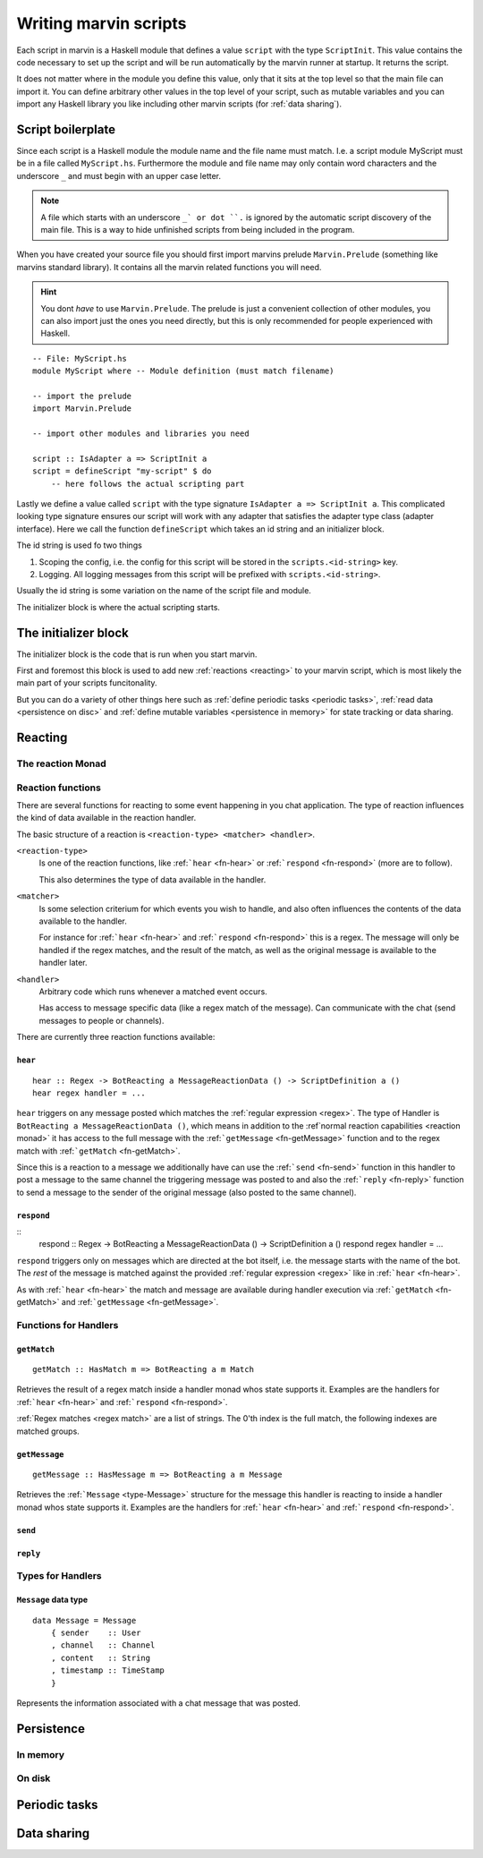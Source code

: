 .. _scripting:

Writing marvin scripts
======================

Each script in marvin is a Haskell module that defines a value ``script`` with the type ``ScriptInit``.
This value contains the code necessary to set up the script and will be run automatically by the marvin runner at startup.
It returns the script.

It does not matter where in the module you define this value, only that it sits at the top level so that the main file can import it.
You can define arbitrary other values in the top level of your script, such as mutable variables and you can import any Haskell library you like including other marvin scripts (for :ref:`data sharing`).

Script boilerplate
------------------

Since each script is a Haskell module the module name and the file name must match. 
I.e. a script module MyScript must be in a file called ``MyScript.hs``.
Furthermore the module and file name may only contain word characters and the underscore ``_`` and must begin with an upper case letter.

.. note:: 
    A file which starts with an underscore ``_` or dot ``.`` is ignored by the automatic script discovery of the main file.
    This is a way to hide unfinished scripts from being included in the program.  

When you have created your source file you should first import marvins prelude ``Marvin.Prelude`` (something like marvins standard library).
It contains all the marvin related functions you will need.

.. hint:: 
    You dont *have* to use ``Marvin.Prelude``. 
    The prelude is just a convenient collection of other modules, you can also import just the ones you need directly, but this is only recommended for people experienced with Haskell.

::

    -- File: MyScript.hs
    module MyScript where -- Module definition (must match filename)

    -- import the prelude
    import Marvin.Prelude

    -- import other modules and libraries you need

    script :: IsAdapter a => ScriptInit a
    script = defineScript "my-script" $ do
        -- here follows the actual scripting part


Lastly we define a value called ``script`` with the type signature ``IsAdapter a => ScriptInit a``.
This complicated looking type signature ensures our script will work with any adapter that satisfies the adapter type class (adapter interface).
Here we call the function ``defineScript`` which takes an id string and an initializer block.

The id string is used fo two things

#. Scoping the config, i.e. the config for this script will be stored in the ``scripts.<id-string>`` key.
#. Logging. All logging messages from this script will be prefixed with ``scripts.<id-string>``.

Usually the id string is some variation on the name of the script file and module.

The initializer block is where the actual scripting starts.

The initializer block
---------------------

The initializer block is the code that is run when you start marvin.

First and foremost this block is used to add new :ref:`reactions <reacting>` to your marvin script, which is most likely the main part of your scripts funcitonality.

But you can do a variety of other things here such as :ref:`define periodic tasks <periodic tasks>`, :ref:`read data <persistence on disc>` and :ref:`define mutable variables <persistence in memory>` for state tracking or data sharing.

.. _reacting:

Reacting
--------

.. _reaction monad:

The reaction Monad
^^^^^^^^^^^^^^^^^^

Reaction functions
^^^^^^^^^^^^^^^^^^

There are several functions for reacting to some event happening in you chat application.
The type of reaction influences the kind of data available in the reaction handler.

The basic structure of a reaction is ``<reaction-type> <matcher> <handler>``.

``<reaction-type>``
    Is one of the reaction functions, like :ref:```hear`` <fn-hear>` or :ref:```respond`` <fn-respond>` (more are to follow).

    This also determines the type of data available in the handler.

``<matcher>``
    Is some selection criterium for which events you wish to handle, and also often influences the contents of the data available to the handler.

    For instance for :ref:```hear`` <fn-hear>` and :ref:```respond`` <fn-respond>` this is a regex.
    The message will only be handled if the regex matches, and the result of the match, as well as the original message is available to the handler later.

``<handler>``
    Arbitrary code which runs whenever a matched event occurs.

    Has access to message specific data (like a regex match of the message).
    Can communicate with the chat (send messages to people or channels).


There are currently three reaction functions available:

.. _fn-hear:

``hear``
""""""""

::

    hear :: Regex -> BotReacting a MessageReactionData () -> ScriptDefinition a ()
    hear regex handler = ...

``hear`` triggers on any message posted which matches the :ref:`regular expression <regex>`.
The type of Handler is ``BotReacting a MessageReactionData ()``, which means in addition to the :ref`normal reaction capabilities <reaction monad>` it has access to the full message with the :ref:```getMessage`` <fn-getMessage>` function and to the regex match with :ref:```getMatch`` <fn-getMatch>`.

Since this is a reaction to a message we additionally have can use the :ref:```send`` <fn-send>` function in this handler to post a message to the same channel the triggering message was posted to and also the :ref:```reply`` <fn-reply>` function to send a message to the sender of the original message (also posted to the same channel).

.. _fn-respond:

``respond``
"""""""""""

::
    respond :: Regex -> BotReacting a MessageReactionData () -> ScriptDefinition a ()
    respond regex handler = ...

.. todo:: At some point this needs to support derivations of the name. Maybe make that configurable?

``respond`` triggers only on messages which are directed at the bot itself, i.e. the message starts with the name of the bot.
The *rest* of the message is matched against the provided :ref:`regular expression <regex>` like in :ref:```hear`` <fn-hear>`.

As with :ref:```hear`` <fn-hear>` the match and message are available during handler execution via :ref:```getMatch`` <fn-getMatch>` and :ref:```getMessage`` <fn-getMessage>`.


Functions for Handlers
^^^^^^^^^^^^^^^^^^^^^^

.. _fn-getMatch:

``getMatch``
""""""""""""

::

    getMatch :: HasMatch m => BotReacting a m Match

Retrieves the result of a regex match inside a handler monad whos state supports it.
Examples are the handlers for :ref:```hear`` <fn-hear>` and :ref:```respond`` <fn-respond>`.

:ref:`Regex matches <regex match>` are a list of strings. The 0'th index is the full match, the following indexes are matched groups.

.. _fn-getMessage:

``getMessage``
""""""""""""""

::

    getMessage :: HasMessage m => BotReacting a m Message

Retrieves the :ref:```Message`` <type-Message>` structure for the message this handler is reacting to inside a handler monad whos state supports it.
Examples are the handlers for :ref:```hear`` <fn-hear>` and :ref:```respond`` <fn-respond>`.


.. _fn-send:

``send``
""""""""

.. _fn-reply:

``reply``
"""""""""


Types for Handlers
^^^^^^^^^^^^^^^^^^

.. _type-Message:

``Message`` data type
"""""""""""""""""""""

:: 

    data Message = Message
        { sender    :: User
        , channel   :: Channel
        , content   :: String
        , timestamp :: TimeStamp
        }

Represents the information associated with a chat message that was posted.


Persistence
-----------

.. _persistence in memory:

In memory
^^^^^^^^^

.. _persistence on disc:

On disk
^^^^^^^

.. _periodic tasks:

Periodic tasks
--------------

.. _data sharing:

Data sharing
------------
